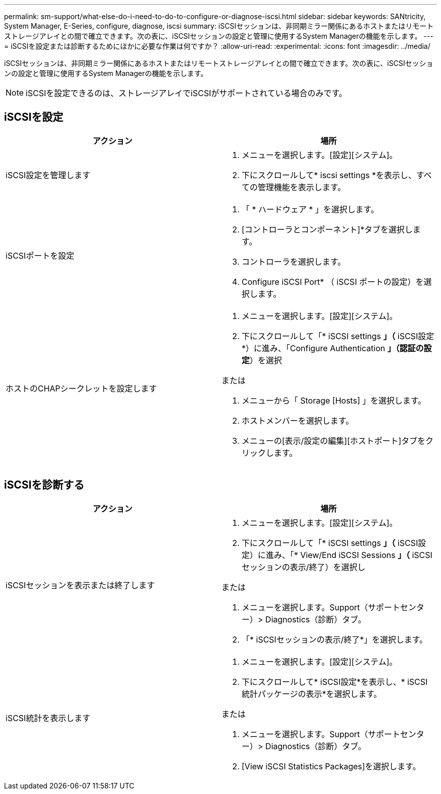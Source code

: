 ---
permalink: sm-support/what-else-do-i-need-to-do-to-configure-or-diagnose-iscsi.html 
sidebar: sidebar 
keywords: SANtricity, System Manager, E-Series, configure, diagnose, iscsi 
summary: iSCSIセッションは、非同期ミラー関係にあるホストまたはリモートストレージアレイとの間で確立できます。次の表に、iSCSIセッションの設定と管理に使用するSystem Managerの機能を示します。 
---
= iSCSIを設定または診断するためにほかに必要な作業は何ですか？
:allow-uri-read: 
:experimental: 
:icons: font
:imagesdir: ../media/


[role="lead"]
iSCSIセッションは、非同期ミラー関係にあるホストまたはリモートストレージアレイとの間で確立できます。次の表に、iSCSIセッションの設定と管理に使用するSystem Managerの機能を示します。

[NOTE]
====
iSCSIを設定できるのは、ストレージアレイでiSCSIがサポートされている場合のみです。

====


== iSCSIを設定

[cols="1a,1a"]
|===
| アクション | 場所 


 a| 
iSCSI設定を管理します
 a| 
. メニューを選択します。[設定][システム]。
. 下にスクロールして* iscsi settings *を表示し、すべての管理機能を表示します。




 a| 
iSCSIポートを設定
 a| 
. 「 * ハードウェア * 」を選択します。
. [コントローラとコンポーネント]*タブを選択します。
. コントローラを選択します。
. Configure iSCSI Port* （ iSCSI ポートの設定）を選択します。




 a| 
ホストのCHAPシークレットを設定します
 a| 
. メニューを選択します。[設定][システム]。
. 下にスクロールして「* iSCSI settings *」（* iSCSI設定*）に進み、「Configure Authentication *」（認証の設定*）を選択


または

. メニューから「 Storage [Hosts] 」を選択します。
. ホストメンバーを選択します。
. メニューの[表示/設定の編集][ホストポート]タブをクリックします。


|===


== iSCSIを診断する

[cols="1a,1a"]
|===
| アクション | 場所 


 a| 
iSCSIセッションを表示または終了します
 a| 
. メニューを選択します。[設定][システム]。
. 下にスクロールして「* iSCSI settings *」（* iSCSI設定）に進み、「* View/End iSCSI Sessions *」（* iSCSIセッションの表示/終了）を選択し


または

. メニューを選択します。Support（サポートセンター）> Diagnostics（診断）タブ。
. 「* iSCSIセッションの表示/終了*」を選択します。




 a| 
iSCSI統計を表示します
 a| 
. メニューを選択します。[設定][システム]。
. 下にスクロールして* iSCSI設定*を表示し、* iSCSI統計パッケージの表示*を選択します。


または

. メニューを選択します。Support（サポートセンター）> Diagnostics（診断）タブ。
. [View iSCSI Statistics Packages]を選択します。


|===